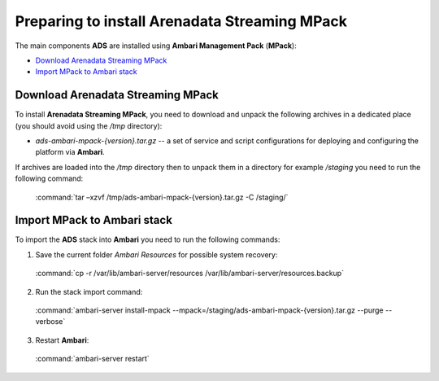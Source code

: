 Preparing to install Arenadata Streaming MPack
==================================================

The main components **ADS** are installed using **Ambari Management Pack** (**MPack**):

+ `Download Arenadata Streaming MPack`_
+ `Import MPack to Ambari stack`_


Download Arenadata Streaming MPack
------------------------------------

To install **Arenadata Streaming MPack**, you need to download and unpack the following archives in a dedicated place (you should avoid using the */tmp* directory):

+ *ads-ambari-mpack-{version}.tar.gz* -- a set of service and script configurations for deploying and configuring the platform via **Ambari**.

If archives are loaded into the */tmp* directory then to unpack them in a directory for example */staging* you need to run the following command:

  :command:`tar –xzvf /tmp/ads-ambari-mpack-{version}.tar.gz -C /staging/`



Import MPack to Ambari stack
----------------------------------

To import the **ADS** stack into **Ambari** you need to run the following commands:

1. Save the current folder *Ambari Resources* for possible system recovery:

  :command:`cp -r /var/lib/ambari-server/resources /var/lib/ambari-server/resources.backup`

2. Run the stack import command:

  :command:`ambari-server install-mpack --mpack=/staging/ads-ambari-mpack-{version}.tar.gz --purge --verbose`

3. Restart **Ambari**:

  :command:`ambari-server restart`
